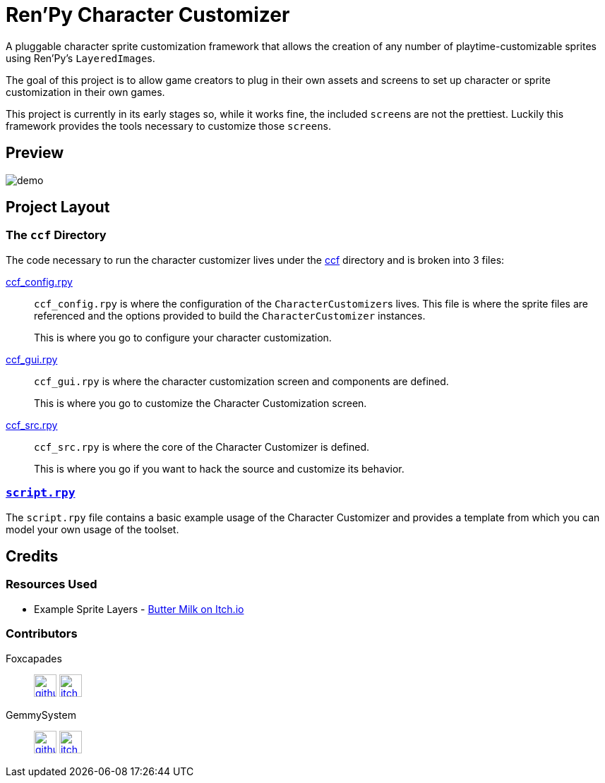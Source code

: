 = Ren'Py Character Customizer

A pluggable character sprite customization framework that allows the creation of
any number of playtime-customizable sprites using Ren'Py's ``LayeredImage``s.

The goal of this project is to allow game creators to plug in their own assets
and screens to set up character or sprite customization in their own games.

This project is currently in its early stages so, while it works fine, the
included ``screen``s are not the prettiest.  Luckily this framework provides the
tools necessary to customize those ``screen``s.

== Preview

image::docs/previews/demo.gif[]


== Project Layout

=== The `ccf` Directory

The code necessary to run the character customizer lives under the
link:game/ccf[ccf] directory and is broken into 3 files:

link:game/ccf/ccf_config.rpy[ccf_config.rpy]::

`ccf_config.rpy` is where the configuration of the ``CharacterCustomizer``s
lives.  This file is where the sprite files are referenced and the options
provided to build the `CharacterCustomizer` instances.
+
This is where you go to configure your character customization.

link:game/ccf/ccf_gui.rpy[ccf_gui.rpy]::

`ccf_gui.rpy` is where the character customization screen and components are
defined.
+
This is where you go to customize the Character Customization screen.

link:game/ccf/ccf_src.rpy[ccf_src.rpy]::

`ccf_src.rpy` is where the core of the Character Customizer is defined.
+
This is where you go if you want to hack the source and customize its behavior.

=== link:game/script.rpy[`script.rpy`]

The `script.rpy` file contains a basic example usage of the Character Customizer
and provides a template from which you can model your own usage of the toolset.

== Credits

=== Resources Used

* Example Sprite Layers - link:https://butterymilk.itch.io/awfully-sweet[Butter Milk on Itch.io]

=== Contributors

Foxcapades::
image:docs/assets/github.svg[width=32, link="https://github.com/Foxcapades"]
image:docs/assets/itch-io.svg[width=32, link="https://foxcapades.itch.io/"]

GemmySystem::
image:docs/assets/github.svg[width=32, link="https://github.com/GemmySystem"]
image:docs/assets/itch-io.svg[width=32, link="https://gemmysystem.itch.io/"]
